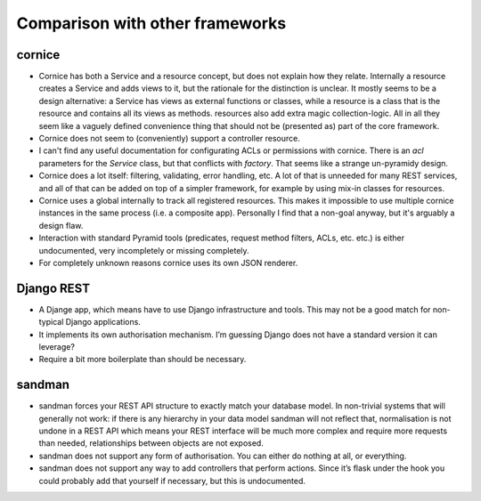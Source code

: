 Comparison with other frameworks
================================

cornice
-------

- Cornice has both a Service and a resource concept, but does not explain how
  they relate. Internally a resource creates a Service and adds views to it,
  but the rationale for the distinction is unclear. It mostly seems to be a
  design alternative: a Service has views as external functions or classes,
  while a resource is a class that is the resource and contains all its views
  as methods. resources also add extra magic collection-logic. All in all
  they seem like a vaguely defined convenience thing that should not be 
  (presented as) part of the core framework.

- Cornice does not seem to (conveniently) support a controller resource.

- I can't find any useful documentation for configurating ACLs or permissions
  with cornice. There is an `acl` parameters for the `Service` class, but
  that conflicts with `factory`. That seems like a strange un-pyramidy design.

- Cornice does a lot itself: filtering, validating, error handling, etc. A lot
  of that is unneeded for many REST services, and all of that can be added on
  top of a simpler framework, for example by using mix-in classes for resources.

- Cornice uses a global internally to track all registered resources. This makes
  it impossible to use multiple cornice instances in the same process (i.e. a
  composite app). Personally I find that a non-goal anyway, but it's arguably
  a design flaw.

- Interaction with standard Pyramid tools (predicates, request method filters,
  ACLs, etc. etc.) is either undocumented, very incompletely or missing
  completely.

- For completely unknown reasons cornice uses its own JSON renderer.


Django REST
-----------

- A Djange app, which means have to use Django infrastructure and tools. This
  may not be a good match for non-typical Django applications.

- It implements its own authorisation mechanism. I’m guessing Django does not
  have a standard version it can leverage?

- Require a bit more boilerplate than should be necessary.


sandman
-------

- sandman forces your REST API structure to exactly match your database model.
  In non-trivial systems that will generally not work: if there is any
  hierarchy in your data model sandman will not reflect that, normalisation is
  not undone in a REST API which means your REST interface will be much more
  complex and require more requests than needed, relationships between objects
  are not exposed.

- sandman does not support any form of authorisation. You can either do nothing
  at all, or everything.

- sandman does not support any way to add controllers that perform actions.
  Since it’s flask under the hook you could probably add that yourself if
  necessary, but this is undocumented.

